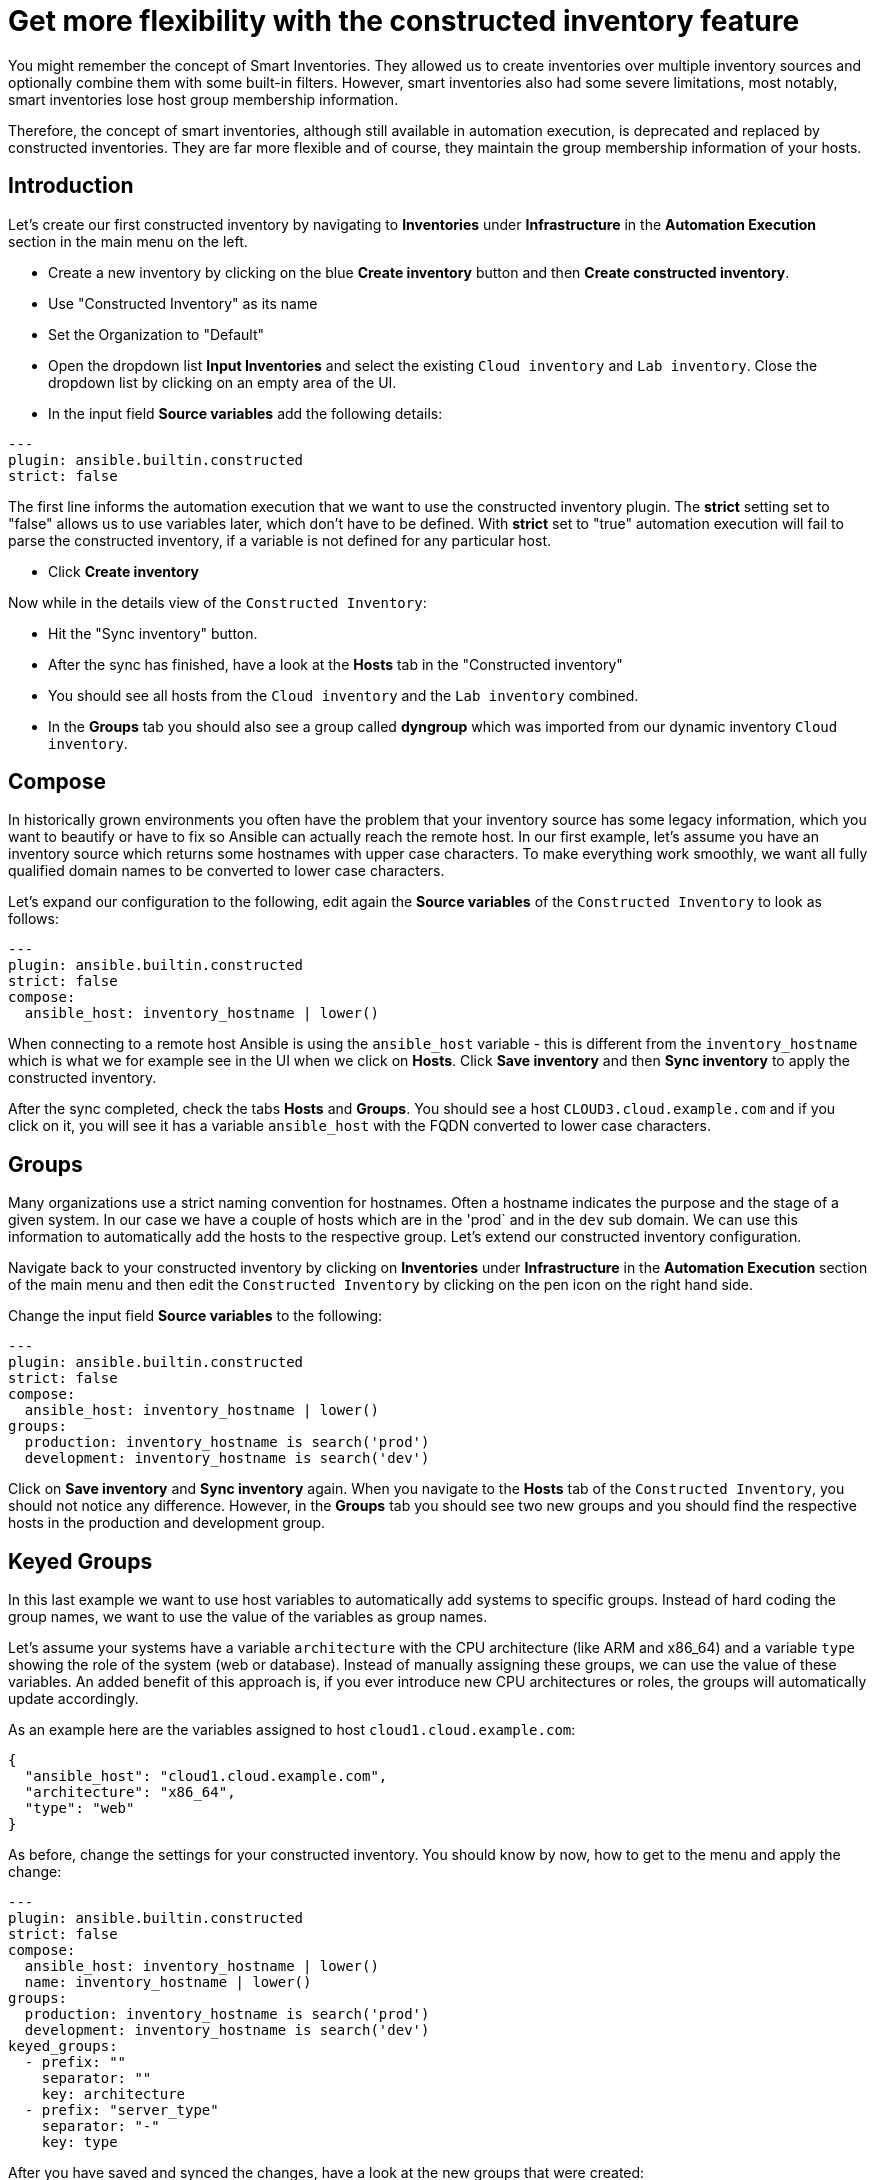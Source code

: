 = Get more flexibility with the constructed inventory feature

You might remember the concept of Smart Inventories. They allowed us to create inventories over multiple inventory sources and optionally combine them with some built-in filters. However, smart inventories also had some severe limitations, most notably, smart inventories lose host group membership information.

Therefore, the concept of smart inventories, although still available in automation execution, is deprecated and replaced by constructed inventories. They are far more flexible and of course, they maintain the group membership information of your hosts.

== Introduction

Let's create our first constructed inventory by navigating to *Inventories* under *Infrastructure* in the *Automation Execution* section in the main menu on the left.

* Create a new inventory by clicking on the blue *Create inventory* button and then *Create constructed inventory*.
* Use "Constructed Inventory" as its name
* Set the Organization to "Default"
* Open the dropdown list *Input Inventories* and select the existing `Cloud inventory` and `Lab inventory`. Close the dropdown list by clicking on an empty area of the UI.
* In the input field *Source variables* add the following details:

[source,yaml,role=execute]
----
---
plugin: ansible.builtin.constructed
strict: false
----

The first line informs the automation execution that we want to use the constructed inventory plugin. The *strict* setting set to "false" allows us to use variables later, which don't have to be defined. With *strict* set to "true" automation execution will fail to parse the constructed inventory, if a variable is not defined for any particular host.

* Click **Create inventory**

Now while in the details view of the `Constructed Inventory`:

* Hit the "Sync inventory" button.
* After the sync has finished, have a look at the **Hosts** tab in the "Constructed inventory"
* You should see all hosts from the `Cloud inventory` and the `Lab inventory` combined.
* In the *Groups* tab you should also see a group called *dyngroup* which was imported from our dynamic inventory `Cloud inventory`.

== Compose

In historically grown environments you often have the problem that your inventory source has some legacy information, which you want to beautify or have to fix so Ansible can actually reach the remote host. In our first example, let's assume you have an inventory source which returns some hostnames with upper case characters. To make everything work smoothly, we want all fully qualified domain names to be converted to lower case characters.

Let's expand our configuration to the following, edit again the **Source variables** of the `Constructed Inventory` to look as follows:

[source,yaml,role=execute]
----
---
plugin: ansible.builtin.constructed
strict: false
compose:
  ansible_host: inventory_hostname | lower()
----

When connecting to a remote host Ansible is using the `ansible_host` variable - this is different from the `inventory_hostname` which is what we for example see in the UI when we click on *Hosts*. Click *Save inventory* and then *Sync inventory* to apply the constructed inventory.

After the sync completed, check the tabs *Hosts* and *Groups*. You should see a host `CLOUD3.cloud.example.com` and if you click on it, you will see it has a variable `ansible_host` with the FQDN converted to lower case characters.

== Groups

Many organizations use a strict naming convention for hostnames. Often a hostname indicates the purpose and the stage of a given system. In our case we have a couple of hosts which are in the 'prod` and in the `dev` sub domain. We can use this information to automatically add the hosts to the respective group. Let's extend our constructed inventory configuration.

Navigate back to your constructed inventory by clicking on *Inventories* under *Infrastructure* in the *Automation Execution* section of the main menu and then edit the `Constructed Inventory` by clicking on the pen icon on the right hand side.

Change the input field *Source variables* to the following:

[source,yaml,role=execute]
----
---
plugin: ansible.builtin.constructed
strict: false
compose:
  ansible_host: inventory_hostname | lower()
groups:
  production: inventory_hostname is search('prod')
  development: inventory_hostname is search('dev')
----

Click on *Save inventory* and *Sync inventory* again. When you navigate to the *Hosts* tab of the `Constructed Inventory`, you should not notice any difference. However, in the *Groups* tab you should see two new groups and you should find the respective hosts in the production and development group.

== Keyed Groups

In this last example we want to use host variables to automatically add systems to specific groups. Instead of hard coding the group names, we want to use the value of the variables as group names.

Let's assume your systems have a variable `architecture` with the CPU architecture (like ARM and x86_64) and a variable `type` showing the role of the system (web or database). Instead of manually assigning these groups, we can use the value of these variables. An added benefit of this approach is, if you ever introduce new CPU architectures or roles, the groups will automatically update accordingly.

As an example here are the variables assigned to host `cloud1.cloud.example.com`:

[source,yaml]
----
{
  "ansible_host": "cloud1.cloud.example.com",
  "architecture": "x86_64",
  "type": "web"
}
----

As before, change the settings for your constructed inventory. You should know by now, how to get to the menu and apply the change:

[source,yaml,role=execute]
----
---
plugin: ansible.builtin.constructed
strict: false
compose:
  ansible_host: inventory_hostname | lower()
  name: inventory_hostname | lower()
groups:
  production: inventory_hostname is search('prod')
  development: inventory_hostname is search('dev')
keyed_groups:
  - prefix: ""
    separator: ""
    key: architecture
  - prefix: "server_type"
    separator: "-"
    key: type
----

After you have saved and synced the changes, have a look at the new groups that were created:

* You should see new groups per CPU architecture with the respective hosts showing up. The group name is taken from the `architecture` variable of the hosts.
* The second keyed groups entry is creating groups according to the `type` variable of the host. This time the group name is prefixed with the string `server_type` and a separator.

If a host has multiple matching keys (like `database` and `web`), the separator is used to separate them in the group name. In our example, each host is in only one group so the separator is only seen in front of the `type`.

TIP: Have you noticed what happened to the separator? The dash ("**-**") automatically became an underscore ("**_**").
Dashes used to be allowed in group names but not anymore.
Name your groups (and roles and playbooks, as part of collections) like Python variables, with only letters, digits and underscores.

If you want to learn more about constructed inventories, there is a great https://www.redhat.com/en/blog/how-to-use-the-new-constructed-inventory-feature-in-aap-2.4[Blog Post,window=_blank] and of course the https://docs.redhat.com/en/documentation/red_hat_ansible_automation_platform/2.5/html/using_automation_execution/controller-inventories#ref-controller-constructed-inventories[Using automation execution documentation,window=_blank].
